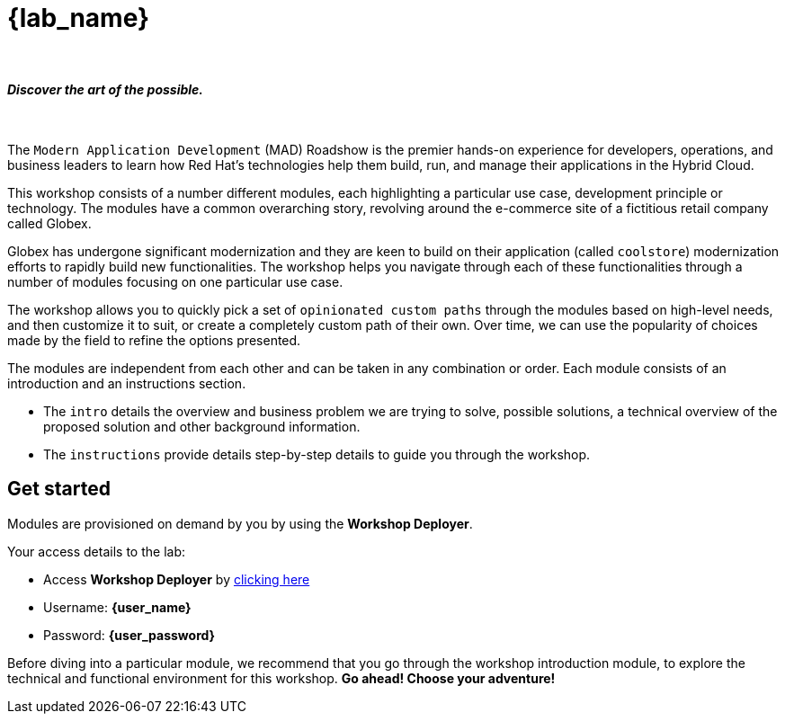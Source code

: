 = {lab_name}

++++
<br>
<h4><i>Discover the art of the possible.</i></h4>
<br>
<style>
  .nav-container, .pagination, .toolbar {
    display: none !important;
  }
  .doc {
    max-width: 70rem !important;
  }
</style>
++++

The `Modern Application Development` (MAD) Roadshow is the premier hands-on experience for developers, operations, and business leaders to learn how Red Hat's technologies help them build, run, and manage their applications in the Hybrid Cloud. 

This workshop consists of a number different modules, each highlighting a particular use case, development principle or technology. The modules have a common overarching story, revolving around the e-commerce site of a fictitious retail company called Globex. 

Globex has undergone significant modernization and they are keen to build on their application (called `coolstore`) modernization efforts to rapidly build new functionalities. The workshop helps you navigate through each of these functionalities through a number of modules focusing on one particular use case.

The workshop allows you to quickly pick a set of `opinionated custom paths` through the modules based on high-level needs, and then customize it to suit, or create a completely custom path of their own. Over time, we can use the popularity of choices made by the field to refine the options presented.

The modules are independent from each other and can be taken in any combination or order. Each module consists of an introduction and an instructions section. 

* The `intro` details the overview and business problem we are trying to solve, possible solutions, a technical overview of the proposed solution and other background information. 
* The `instructions` provide details step-by-step details to guide you through the workshop.

== Get started

Modules are provisioned on demand by you by using the *Workshop Deployer*.

Your access details to the lab:

* Access *Workshop Deployer* by  https://workshop-deployer.{openshift_subdomain}[clicking here^, window="workshopdeployer"]
* Username: *{user_name}*
* Password: *{user_password}*

Before diving into a particular module, we recommend that you go through the workshop introduction module, to explore the technical and functional environment for this workshop. *Go ahead! Choose your adventure!*